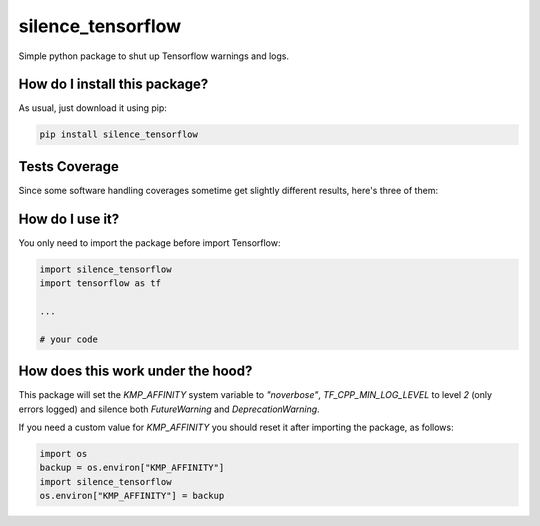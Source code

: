 silence_tensorflow
=========================================================================================
|travis| |sonar_quality| |sonar_maintainability| |codacy| |code_climate_maintainability| |pip| |downloads|

Simple python package to shut up Tensorflow warnings and logs.

How do I install this package?
----------------------------------------------
As usual, just download it using pip:

.. code:: shell

    pip install silence_tensorflow

Tests Coverage
----------------------------------------------
Since some software handling coverages sometime get slightly different results, here's three of them:

|coveralls| |sonar_coverage| |code_climate_coverage|

How do I use it?
----------------------------------------
You only need to import the package before import Tensorflow:

.. code:: python

    import silence_tensorflow
    import tensorflow as tf

    ...

    # your code

How does this work under the hood?
----------------------------------------
This package will set the `KMP_AFFINITY` system variable to `"noverbose"`, `TF_CPP_MIN_LOG_LEVEL` to level `2` (only errors logged) and silence both `FutureWarning` and `DeprecationWarning`.

If you need a custom value for `KMP_AFFINITY` you should reset it after importing the package, as follows:

.. code:: python

    import os
    backup = os.environ["KMP_AFFINITY"]
    import silence_tensorflow
    os.environ["KMP_AFFINITY"] = backup

.. |travis| image:: https://travis-ci.org/LucaCappelletti94/silence_tensorflow.png
   :target: https://travis-ci.org/LucaCappelletti94/silence_tensorflow
   :alt: Travis CI build

.. |sonar_quality| image:: https://sonarcloud.io/api/project_badges/measure?project=LucaCappelletti94_silence_tensorflow&metric=alert_status
    :target: https://sonarcloud.io/dashboard/index/LucaCappelletti94_silence_tensorflow
    :alt: SonarCloud Quality

.. |sonar_maintainability| image:: https://sonarcloud.io/api/project_badges/measure?project=LucaCappelletti94_silence_tensorflow&metric=sqale_rating
    :target: https://sonarcloud.io/dashboard/index/LucaCappelletti94_silence_tensorflow
    :alt: SonarCloud Maintainability

.. |sonar_coverage| image:: https://sonarcloud.io/api/project_badges/measure?project=LucaCappelletti94_silence_tensorflow&metric=coverage
    :target: https://sonarcloud.io/dashboard/index/LucaCappelletti94_silence_tensorflow
    :alt: SonarCloud Coverage

.. |coveralls| image:: https://coveralls.io/repos/github/LucaCappelletti94/silence_tensorflow/badge.svg?branch=master
    :target: https://coveralls.io/github/LucaCappelletti94/silence_tensorflow?branch=master
    :alt: Coveralls Coverage

.. |pip| image:: https://badge.fury.io/py/silence_tensorflow.svg
    :target: https://badge.fury.io/py/silence_tensorflow
    :alt: Pypi project

.. |downloads| image:: https://pepy.tech/badge/silence-tensorflow
    :target: https://pepy.tech/badge/silence-tensorflow
    :alt: Pypi total project downloads 

.. |codacy|  image:: https://api.codacy.com/project/badge/Grade/e6fe64db1c9042bbaa4c0a20bde585dc
    :target: https://www.codacy.com/app/LucaCappelletti94/silence_tensorflow?utm_source=github.com&amp;utm_medium=referral&amp;utm_content=LucaCappelletti94/silence_tensorflow&amp;utm_campaign=Badge_Grade
    :alt: Codacy Maintainability

.. |code_climate_maintainability| image:: https://api.codeclimate.com/v1/badges/c2c6e147021b6855351e/maintainability
    :target: https://codeclimate.com/github/LucaCappelletti94/silence_tensorflow/maintainability
    :alt: Maintainability

.. |code_climate_coverage| image:: https://api.codeclimate.com/v1/badges/c2c6e147021b6855351e/test_coverage
    :target: https://codeclimate.com/github/LucaCappelletti94/silence_tensorflow/test_coverage
    :alt: Code Climate Coverate